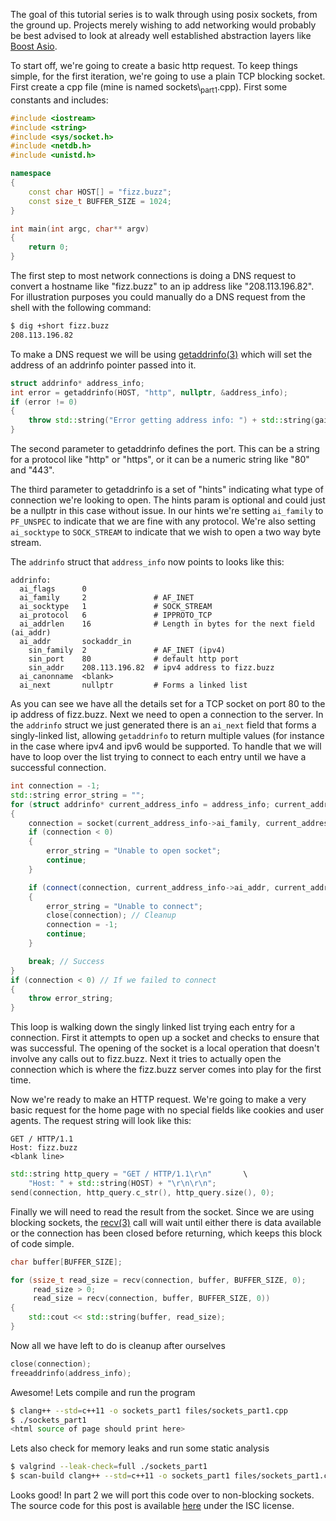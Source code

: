 #+BEGIN_COMMENT
.. title: OpenSSL Sockets in C++ (part 1)
.. slug: openssl-sockets-in-c++-part-1
.. date: 2014-12-22 16:52:09 UTC-08:00
.. tags: 
.. link: 
.. description: 
.. type: text
#+END_COMMENT


The goal of this tutorial series is to walk through using posix sockets, from the ground up. Projects merely wishing to add networking would probably be best advised to look at already well established abstraction layers like [[http://www.boost.org/doc/libs/1_57_0/doc/html/boost_asio.html][Boost Asio]].

To start off, we're going to create a basic http request. To keep things simple, for the first iteration, we're going to use a plain TCP blocking socket. First create a cpp file (mine is named sockets\_part1.cpp). First some constants and includes:

#+NAME: sockets_part1.cpp
#+BEGIN_SRC cpp
  #include <iostream>
  #include <string>
  #include <sys/socket.h>
  #include <netdb.h>
  #include <unistd.h>

  namespace
  {
      const char HOST[] = "fizz.buzz";
      const size_t BUFFER_SIZE = 1024;
  }

  int main(int argc, char** argv)
  {
      return 0;
  }
#+END_SRC

The first step to most network connections is doing a DNS request to convert a hostname like "fizz.buzz" to an ip address like "208.113.196.82". For illustration purposes you could manually do a DNS request from the shell with the following command:
#+BEGIN_SRC sh
  $ dig +short fizz.buzz
  208.113.196.82
#+END_SRC

To make a DNS request we will be using [[https://www.freebsd.org/cgi/man.cgi?query=getaddrinfo&sektion=3][getaddrinfo(3)]] which will set the address of an addrinfo pointer passed into it.

#+BEGIN_SRC cpp
  struct addrinfo* address_info;
  int error = getaddrinfo(HOST, "http", nullptr, &address_info);
  if (error != 0)
  {
      throw std::string("Error getting address info: ") + std::string(gai_strerror(error));
  }
#+END_SRC

The second parameter to getaddrinfo defines the port. This can be a string for a protocol like "http" or "https", or it can be a numeric string like "80" and "443".

The third parameter to getaddrinfo is a set of "hints" indicating what type of connection we're looking to open. The hints param is optional and could just be a nullptr in this case without issue. In our hints we're setting =ai_family= to =PF_UNSPEC= to indicate that we are fine with any protocol. We're also setting =ai_socktype= to =SOCK_STREAM= to indicate that we wish to open a two way byte stream.

The =addrinfo= struct that =address_info= now points to looks like this:
#+BEGIN_SRC text
  addrinfo:
    ai_flags      0
    ai_family     2               # AF_INET
    ai_socktype   1               # SOCK_STREAM
    ai_protocol   6               # IPPROTO_TCP
    ai_addrlen    16              # Length in bytes for the next field (ai_addr)
    ai_addr       sockaddr_in
      sin_family  2               # AF_INET (ipv4)
      sin_port    80              # default http port
      sin_addr    208.113.196.82  # ipv4 address to fizz.buzz
    ai_canonname  <blank>
    ai_next       nullptr         # Forms a linked list
#+END_SRC
As you can see we have all the details set for a TCP socket on port 80 to the ip address of fizz.buzz. Next we need to open a connection to the server. In the =addrinfo= struct we just generated there is an =ai_next= field that forms a singly-linked list, allowing =getaddrinfo= to return multiple values (for instance in the case where ipv4 and ipv6 would be supported. To handle that we will have to loop over the list trying to connect to each entry until we have a successful connection.

#+BEGIN_SRC cpp
  int connection = -1;
  std::string error_string = "";
  for (struct addrinfo* current_address_info = address_info; current_address_info != nullptr; current_address_info = current_address_info->ai_next)
  {
      connection = socket(current_address_info->ai_family, current_address_info->ai_socktype, current_address_info->ai_protocol);
      if (connection < 0)
      {
          error_string = "Unable to open socket";
          continue;
      }
          
      if (connect(connection, current_address_info->ai_addr, current_address_info->ai_addrlen) < 0)
      {
          error_string = "Unable to connect";
          close(connection); // Cleanup
          connection = -1;
          continue;
      }

      break; // Success
  }
  if (connection < 0) // If we failed to connect
  {
      throw error_string;
  }
#+END_SRC
This loop is walking down the singly linked list trying each entry for a connection. First it attempts to open up a socket and checks to ensure that was successful. The opening of the socket is a local operation that doesn't involve any calls out to fizz.buzz. Next it tries to actually open the connection which is where the fizz.buzz server comes into play for the first time.

Now we're ready to make an HTTP request. We're going to make a very basic request for the home page with no special fields like cookies and user agents. The request string will look like this:
#+BEGIN_SRC text
  GET / HTTP/1.1
  Host: fizz.buzz
  <blank line>
#+END_SRC
#+BEGIN_SRC cpp
  std::string http_query = "GET / HTTP/1.1\r\n"       \
      "Host: " + std::string(HOST) + "\r\n\r\n";
  send(connection, http_query.c_str(), http_query.size(), 0);
#+END_SRC
Finally we will need to read the result from the socket. Since we are using blocking sockets, the [[https://www.freebsd.org/cgi/man.cgi?query=recv&apropos=0&sektion=3&manpath=SuSE+Linux%2Fi386+11.3&arch=default&format=html][recv(3)]] call will wait until either there is data available or the connection has been closed before returning, which keeps this block of code simple.
#+BEGIN_SRC cpp
  char buffer[BUFFER_SIZE];

  for (ssize_t read_size = recv(connection, buffer, BUFFER_SIZE, 0);
       read_size > 0;
       read_size = recv(connection, buffer, BUFFER_SIZE, 0))
  {
      std::cout << std::string(buffer, read_size);
  }
#+END_SRC
Now all we have left to do is cleanup after ourselves
#+BEGIN_SRC cpp
  close(connection);
  freeaddrinfo(address_info);
#+END_SRC
Awesome! Lets compile and run the program
#+BEGIN_SRC sh
  $ clang++ --std=c++11 -o sockets_part1 files/sockets_part1.cpp
  $ ./sockets_part1
  <html source of page should print here>
#+END_SRC
Lets also check for memory leaks and run some static analysis
#+BEGIN_SRC sh
  $ valgrind --leak-check=full ./sockets_part1
  $ scan-build clang++ --std=c++11 -o sockets_part1 files/sockets_part1.cpp
#+END_SRC
Looks good! In part 2 we will port this code over to non-blocking sockets. The source code for this post is available [[http://fizz.buzz/post_files/sockets_part_1/sockets_part1.cpp][here]] under the ISC license.
